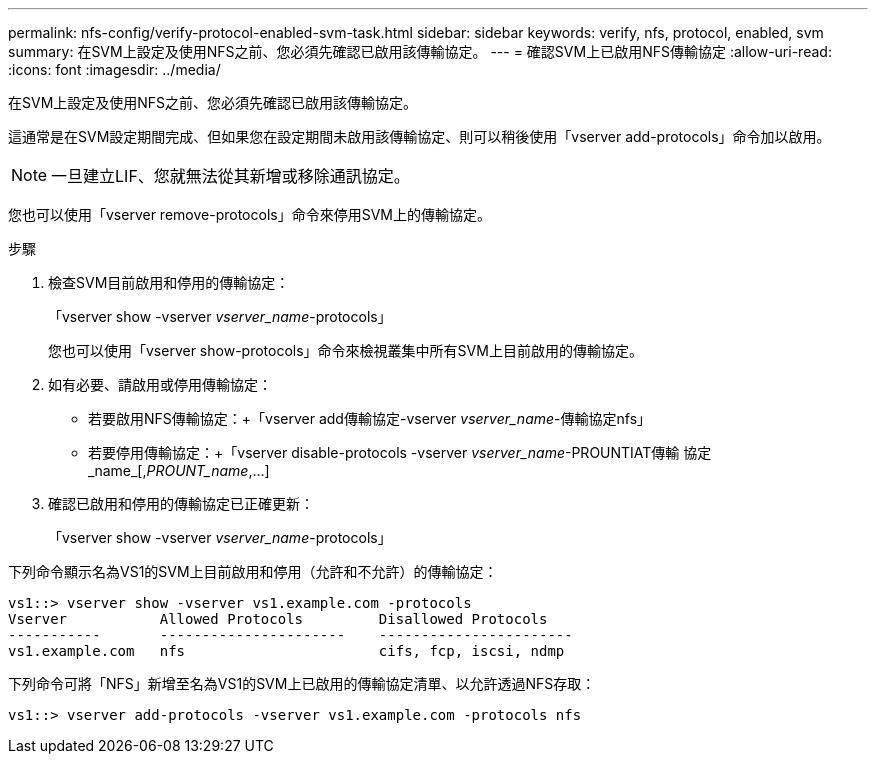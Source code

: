 ---
permalink: nfs-config/verify-protocol-enabled-svm-task.html 
sidebar: sidebar 
keywords: verify, nfs, protocol, enabled, svm 
summary: 在SVM上設定及使用NFS之前、您必須先確認已啟用該傳輸協定。 
---
= 確認SVM上已啟用NFS傳輸協定
:allow-uri-read: 
:icons: font
:imagesdir: ../media/


[role="lead"]
在SVM上設定及使用NFS之前、您必須先確認已啟用該傳輸協定。

這通常是在SVM設定期間完成、但如果您在設定期間未啟用該傳輸協定、則可以稍後使用「vserver add-protocols」命令加以啟用。

[NOTE]
====
一旦建立LIF、您就無法從其新增或移除通訊協定。

====
您也可以使用「vserver remove-protocols」命令來停用SVM上的傳輸協定。

.步驟
. 檢查SVM目前啟用和停用的傳輸協定：
+
「vserver show -vserver _vserver_name_-protocols」

+
您也可以使用「vserver show-protocols」命令來檢視叢集中所有SVM上目前啟用的傳輸協定。

. 如有必要、請啟用或停用傳輸協定：
+
** 若要啟用NFS傳輸協定：+「vserver add傳輸協定-vserver _vserver_name_-傳輸協定nfs」
** 若要停用傳輸協定：+「vserver disable-protocols -vserver _vserver_name_-PROUNTIAT傳輸 協定_name_[,_PROUNT_name_,...]


. 確認已啟用和停用的傳輸協定已正確更新：
+
「vserver show -vserver _vserver_name_-protocols」



下列命令顯示名為VS1的SVM上目前啟用和停用（允許和不允許）的傳輸協定：

[listing]
----
vs1::> vserver show -vserver vs1.example.com -protocols
Vserver           Allowed Protocols         Disallowed Protocols
-----------       ----------------------    -----------------------
vs1.example.com   nfs                       cifs, fcp, iscsi, ndmp
----
下列命令可將「NFS」新增至名為VS1的SVM上已啟用的傳輸協定清單、以允許透過NFS存取：

[listing]
----
vs1::> vserver add-protocols -vserver vs1.example.com -protocols nfs
----